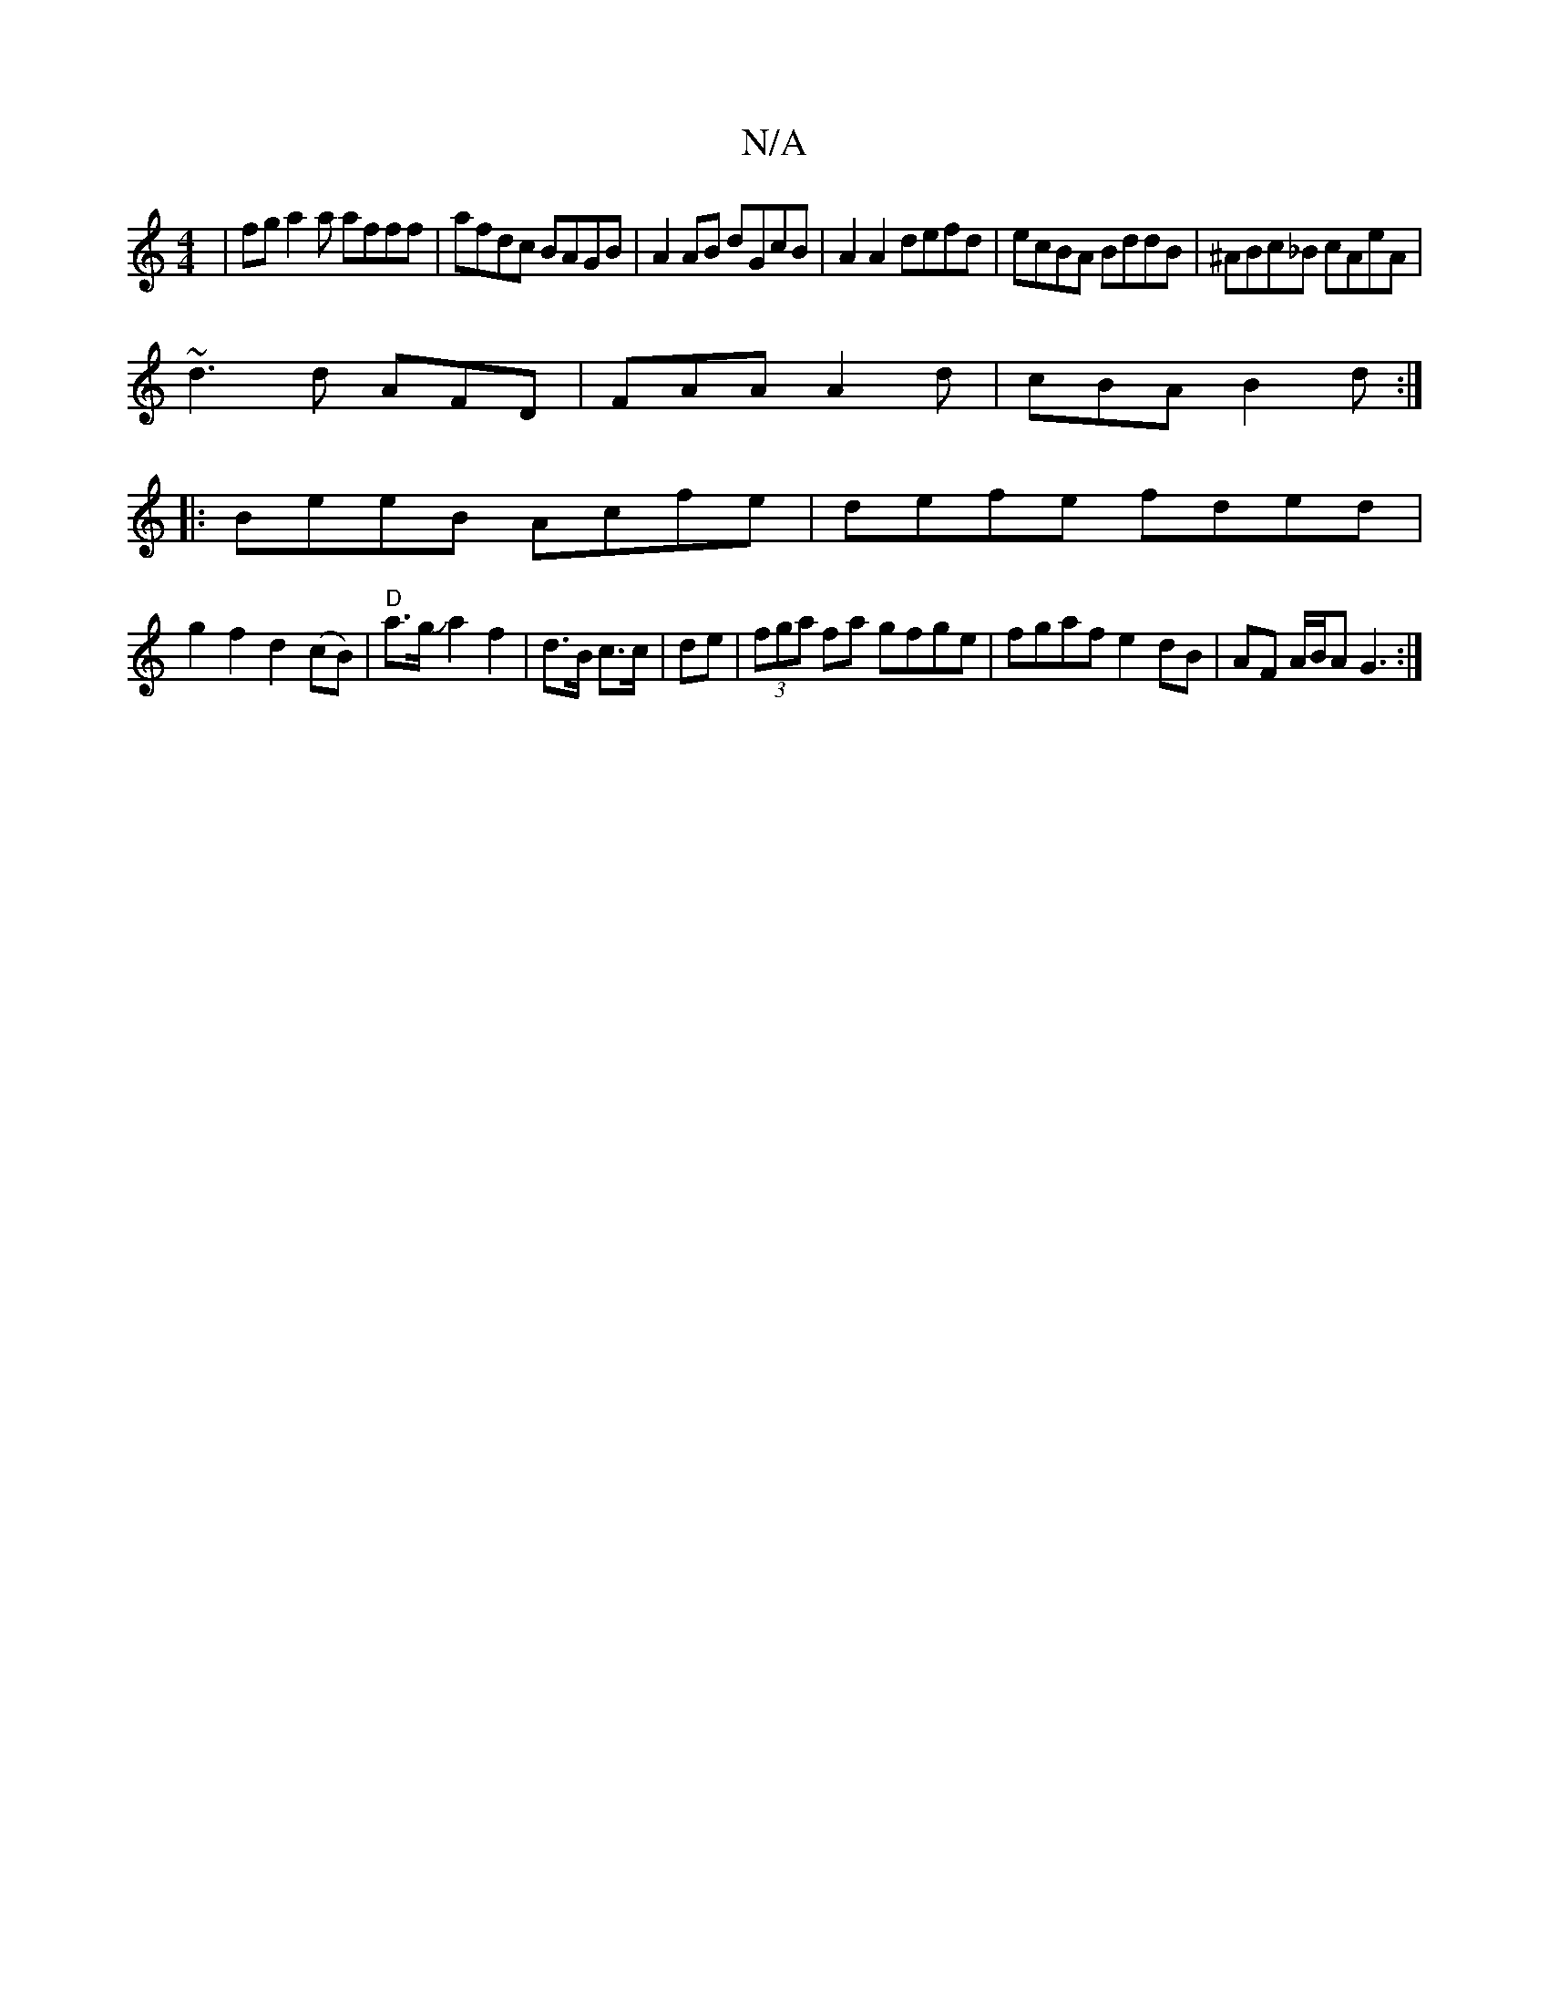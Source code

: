X:1
T:N/A
M:4/4
R:N/A
K:Cmajor
 |fga2a afff|afdc BAGB|A2 AB dGcB|A2 A2 defd|ecBA BddB|^ABc_B cAeA|
~d3d AFD|FAA A2d|cBA B2d:|
|: BeeB Acfe|defe fded|
g2f2d2 (cB) | "D"a>g Ja2 f2 | d>B c>c | de |(3fga fa gfge|fgaf e2dB|AF A/B/A G3:|